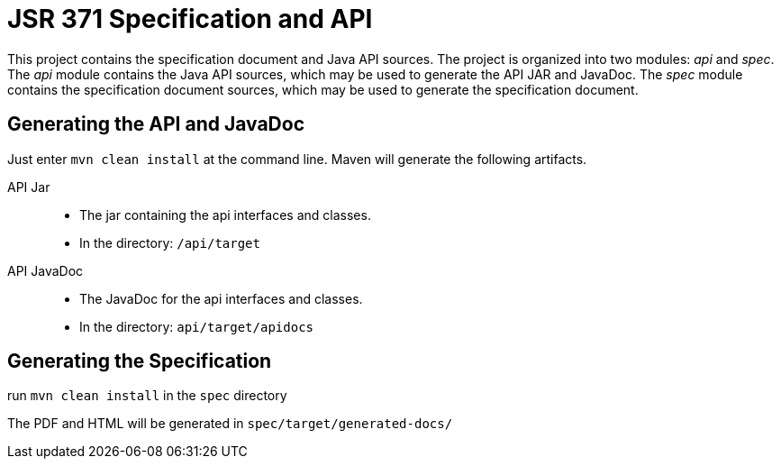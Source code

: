 = JSR 371 Specification and API

This project contains the specification document and Java API sources. The project
is organized into two modules: _api_ and _spec_.
The _api_ module contains the Java API sources, which may be used to generate the
API JAR and JavaDoc.
The _spec_ module contains the specification document sources, which may be used
to generate the specification document.

== Generating the API and JavaDoc

Just enter `mvn clean install` at the command line. Maven will generate the following artifacts.

API Jar::
* The jar containing the api interfaces and classes.
* In the directory: `/api/target`

API JavaDoc::
* The JavaDoc for the api interfaces and classes.
* In the directory: `api/target/apidocs`

== Generating the Specification

run `mvn clean install` in the `spec` directory

The PDF and HTML will be generated in `spec/target/generated-docs/`
